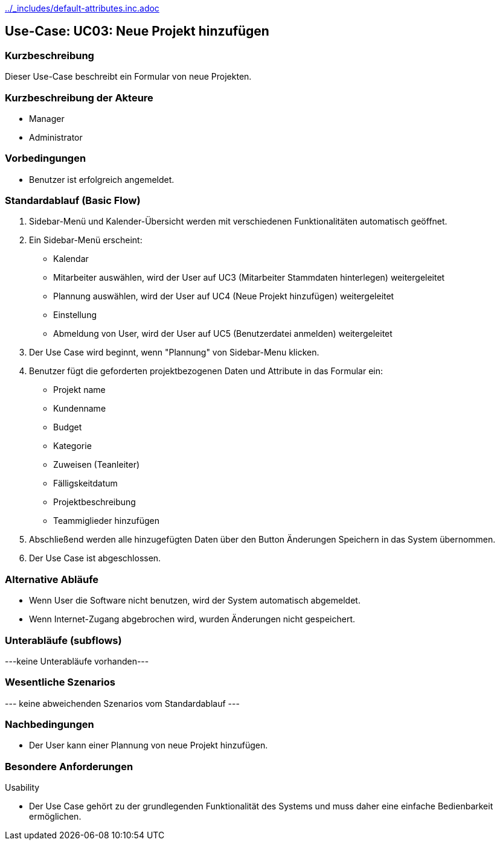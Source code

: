 //Nutzen Sie dieses Template als Grundlage für die Spezifikation *einzelner* Use-Cases. Diese lassen sich dann per Include in das Use-Case Model Dokument einbinden (siehe Beispiel dort).
ifndef::main-document[include::../_includes/default-attributes.inc.adoc[]]


== Use-Case: UC03: Neue Projekt hinzufügen


=== Kurzbeschreibung

Dieser Use-Case beschreibt ein Formular von neue Projekten.

=== Kurzbeschreibung der Akteure

* Manager
* Administrator


=== Vorbedingungen
//Vorbedingungen müssen erfüllt, damit der Use Case beginnen kann, z.B. Benutzer ist angemeldet, Warenkorb ist nicht leer...

* Benutzer ist erfolgreich angemeldet.


=== Standardablauf (Basic Flow)
//Der Standardablauf definiert die Schritte für den Erfolgsfall ("Happy Path")

. Sidebar-Menü und Kalender-Übersicht werden mit verschiedenen Funktionalitäten automatisch geöffnet.
. Ein Sidebar-Menü erscheint:
* Kalendar
* Mitarbeiter auswählen, wird der User auf UC3 (Mitarbeiter Stammdaten hinterlegen) weitergeleitet
* Plannung auswählen, wird der User auf UC4 (Neue Projekt hinzufügen) weitergeleitet
* Einstellung
* Abmeldung von User, wird der User auf UC5 (Benutzerdatei anmelden) weitergeleitet
. Der Use Case wird beginnt, wenn "Plannung" von Sidebar-Menu klicken.
. Benutzer fügt die geforderten projektbezogenen Daten und Attribute in das Formular ein:
* Projekt name
* Kundenname
* Budget
* Kategorie
* Zuweisen (Teanleiter)
* Fälligskeitdatum
* Projektbeschreibung
* Teammiglieder hinzufügen
. Abschließend werden alle hinzugefügten Daten über den Button Änderungen Speichern in das System übernommen.
. Der Use Case ist abgeschlossen.

=== Alternative Abläufe

* Wenn User die Software nicht benutzen, wird der System automatisch abgemeldet.
* Wenn Internet-Zugang abgebrochen wird, wurden Änderungen nicht gespeichert.

//==== <Alternativer Ablauf 1>
//Wenn <Akteur> im Schritt <x> des Standardablauf <etwas macht>, dann
//. <Ablauf beschreiben>
//. Der Use Case wird im Schritt <y> fortgesetzt.

=== Unterabläufe (subflows)
//Nutzen Sie Unterabläufe, um wiederkehrende Schritte auszulagern
---keine Unterabläufe vorhanden---

//==== <Unterablauf 1>
//. <Unterablauf 1, Schritt 1>
//. …
//. <Unterablauf 1, Schritt n>

=== Wesentliche Szenarios
//Szenarios sind konkrete Instanzen eines Use Case, d.h. mit einem konkreten Akteur und einem konkreten Durchlauf der o.g. Flows. Szenarios können als Vorstufe für die Entwicklung von Flows und/oder zu deren Validierung verwendet werden.
--- keine abweichenden Szenarios vom Standardablauf ---

//==== <Szenario 1>
//. <Szenario 1, Schritt 1>
//. …
//. <Szenario 1, Schritt n>

=== Nachbedingungen
//Nachbedingungen beschreiben das Ergebnis des Use Case, z.B. einen bestimmten Systemzustand.

//==== <Nachbedingung 1>
* Der User kann einer Plannung von neue Projekt hinzufügen.

=== Besondere Anforderungen
//Besondere Anforderungen können sich auf nicht-funktionale Anforderungen wie z.B. einzuhaltende Standards, Qualitätsanforderungen oder Anforderungen an die Benutzeroberfläche beziehen.
Usability

• Der Use Case gehört zu der grundlegenden Funktionalität des Systems und muss daher eine einfache Bedienbarkeit ermöglichen.

//==== <Besondere Anforderung 1>
